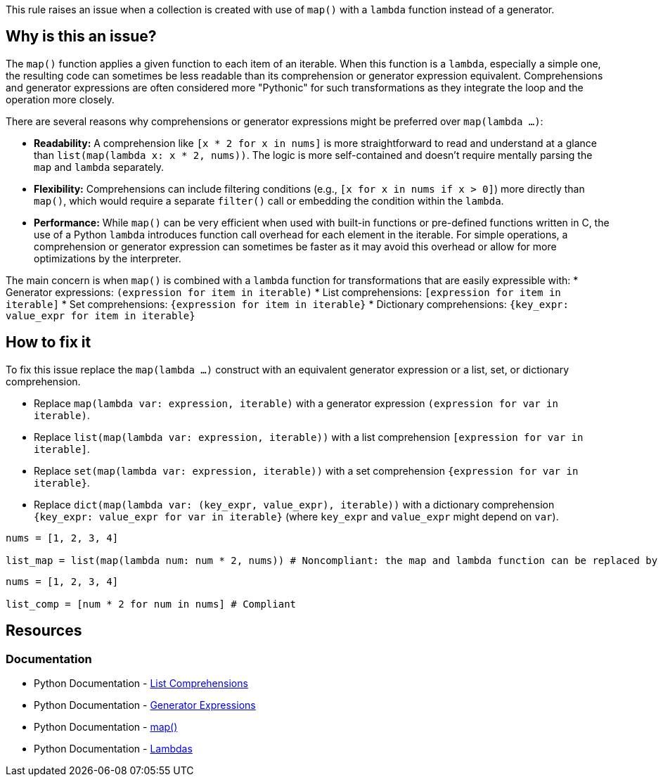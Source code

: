 This rule raises an issue when a collection is created with use of `map()` with a `lambda` function instead of a generator.

== Why is this an issue?

The `map()` function applies a given function to each item of an iterable. 
When this function is a `lambda`, especially a simple one, the resulting code can sometimes be less readable than its comprehension or generator expression equivalent. 
Comprehensions and generator expressions are often considered more "Pythonic" for such transformations as they integrate the loop and the operation more closely.

There are several reasons why comprehensions or generator expressions might be preferred over `map(lambda ...)`:

* *Readability:* A comprehension like `[x * 2 for x in nums]` is more straightforward to read and understand at a glance than `list(map(lambda x: x * 2, nums))`. The logic is more self-contained and doesn't require mentally parsing the `map` and `lambda` separately.
* *Flexibility:* Comprehensions can include filtering conditions (e.g., `[x for x in nums if x > 0]`) more directly than `map()`, which would require a separate `filter()` call or embedding the condition within the `lambda`.
* *Performance:* While `map()` can be very efficient when used with built-in functions or pre-defined functions written in C, the use of a Python `lambda` introduces function call overhead for each element in the iterable. For simple operations, a comprehension or generator expression can sometimes be faster as it may avoid this overhead or allow for more optimizations by the interpreter.

The main concern is when `map()` is combined with a `lambda` function for transformations that are easily expressible with:
* Generator expressions: `(expression for item in iterable)`
* List comprehensions: `[expression for item in iterable]`
* Set comprehensions: `{expression for item in iterable}`
* Dictionary comprehensions: `{key_expr: value_expr for item in iterable}`

== How to fix it

To fix this issue replace the `map(lambda ...)` construct with an equivalent generator expression or a list, set, or dictionary comprehension.

* Replace `map(lambda var: expression, iterable)` with a generator expression `(expression for var in iterable)`.
* Replace `list(map(lambda var: expression, iterable))` with a list comprehension `[expression for var in iterable]`.
* Replace `set(map(lambda var: expression, iterable))` with a set comprehension `{expression for var in iterable}`.
* Replace `dict(map(lambda var: (key_expr, value_expr), iterable))` with a dictionary comprehension `{key_expr: value_expr for var in iterable}` (where `key_expr` and `value_expr` might depend on `var`).

[source,python,diff-id=1,diff-type=noncompliant]
----
nums = [1, 2, 3, 4]

list_map = list(map(lambda num: num * 2, nums)) # Noncompliant: the map and lambda function can be replaced by a list-comprehension
----

[source,python,diff-id=1,diff-type=compliant]
----
nums = [1, 2, 3, 4]

list_comp = [num * 2 for num in nums] # Compliant
----

== Resources

=== Documentation

* Python Documentation - https://docs.python.org/3/tutorial/datastructures.html#list-comprehensions[List Comprehensions] 
* Python Documentation - https://docs.python.org/3/tutorial/classes.html#generator-expressions[Generator Expressions]
* Python Documentation - https://docs.python.org/3/library/functions.html#map[map()]
* Python Documentation - https://docs.python.org/3/reference/expressions.html#lambda[Lambdas]


ifdef::env-github,rspecator-view[]

== Implementation details

We should detect calls to map(lambda, iterable)
We do not need to detect complex cases such as filtering of lambda.
We do not need to detect lambdas that are assigned to a var.

=== Highlight

The `map` call and the `lambda` keyword.

=== Message

Replace this lambda function with its generator equivalent.

endif::env-github,rspecator-view[]
